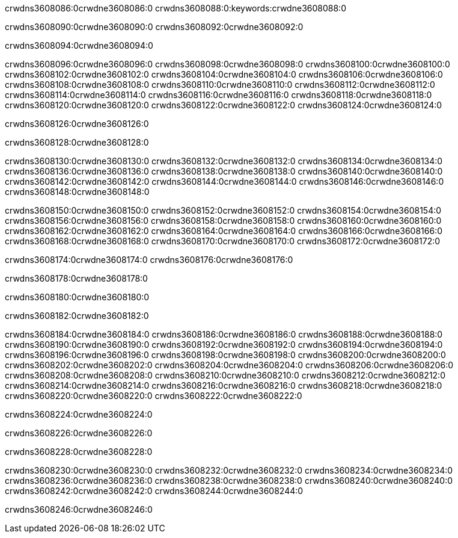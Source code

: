 crwdns3608086:0crwdne3608086:0
crwdns3608088:0:keywords:crwdne3608088:0

crwdns3608090:0crwdne3608090:0 crwdns3608092:0crwdne3608092:0

crwdns3608094:0crwdne3608094:0

crwdns3608096:0crwdne3608096:0 crwdns3608098:0crwdne3608098:0
crwdns3608100:0crwdne3608100:0 crwdns3608102:0crwdne3608102:0
crwdns3608104:0crwdne3608104:0 crwdns3608106:0crwdne3608106:0
crwdns3608108:0crwdne3608108:0 crwdns3608110:0crwdne3608110:0
crwdns3608112:0crwdne3608112:0
crwdns3608114:0crwdne3608114:0
crwdns3608116:0crwdne3608116:0
crwdns3608118:0crwdne3608118:0 crwdns3608120:0crwdne3608120:0
crwdns3608122:0crwdne3608122:0 crwdns3608124:0crwdne3608124:0

crwdns3608126:0crwdne3608126:0

crwdns3608128:0crwdne3608128:0 

crwdns3608130:0crwdne3608130:0 crwdns3608132:0crwdne3608132:0
crwdns3608134:0crwdne3608134:0 crwdns3608136:0crwdne3608136:0
crwdns3608138:0crwdne3608138:0
crwdns3608140:0crwdne3608140:0
crwdns3608142:0crwdne3608142:0
crwdns3608144:0crwdne3608144:0
crwdns3608146:0crwdne3608146:0
crwdns3608148:0crwdne3608148:0

crwdns3608150:0crwdne3608150:0 crwdns3608152:0crwdne3608152:0
crwdns3608154:0crwdne3608154:0
crwdns3608156:0crwdne3608156:0
crwdns3608158:0crwdne3608158:0
crwdns3608160:0crwdne3608160:0 crwdns3608162:0crwdne3608162:0
crwdns3608164:0crwdne3608164:0 crwdns3608166:0crwdne3608166:0 crwdns3608168:0crwdne3608168:0
crwdns3608170:0crwdne3608170:0 crwdns3608172:0crwdne3608172:0

crwdns3608174:0crwdne3608174:0 crwdns3608176:0crwdne3608176:0

crwdns3608178:0crwdne3608178:0

crwdns3608180:0crwdne3608180:0

crwdns3608182:0crwdne3608182:0

crwdns3608184:0crwdne3608184:0 crwdns3608186:0crwdne3608186:0
crwdns3608188:0crwdne3608188:0
crwdns3608190:0crwdne3608190:0
crwdns3608192:0crwdne3608192:0 crwdns3608194:0crwdne3608194:0
crwdns3608196:0crwdne3608196:0 
crwdns3608198:0crwdne3608198:0 
crwdns3608200:0crwdne3608200:0 crwdns3608202:0crwdne3608202:0
crwdns3608204:0crwdne3608204:0 crwdns3608206:0crwdne3608206:0
crwdns3608208:0crwdne3608208:0
crwdns3608210:0crwdne3608210:0
crwdns3608212:0crwdne3608212:0
crwdns3608214:0crwdne3608214:0
crwdns3608216:0crwdne3608216:0 crwdns3608218:0crwdne3608218:0 
crwdns3608220:0crwdne3608220:0
crwdns3608222:0crwdne3608222:0

crwdns3608224:0crwdne3608224:0

crwdns3608226:0crwdne3608226:0

crwdns3608228:0crwdne3608228:0

crwdns3608230:0crwdne3608230:0 crwdns3608232:0crwdne3608232:0
crwdns3608234:0crwdne3608234:0 crwdns3608236:0crwdne3608236:0
crwdns3608238:0crwdne3608238:0 crwdns3608240:0crwdne3608240:0 
crwdns3608242:0crwdne3608242:0 crwdns3608244:0crwdne3608244:0

crwdns3608246:0crwdne3608246:0